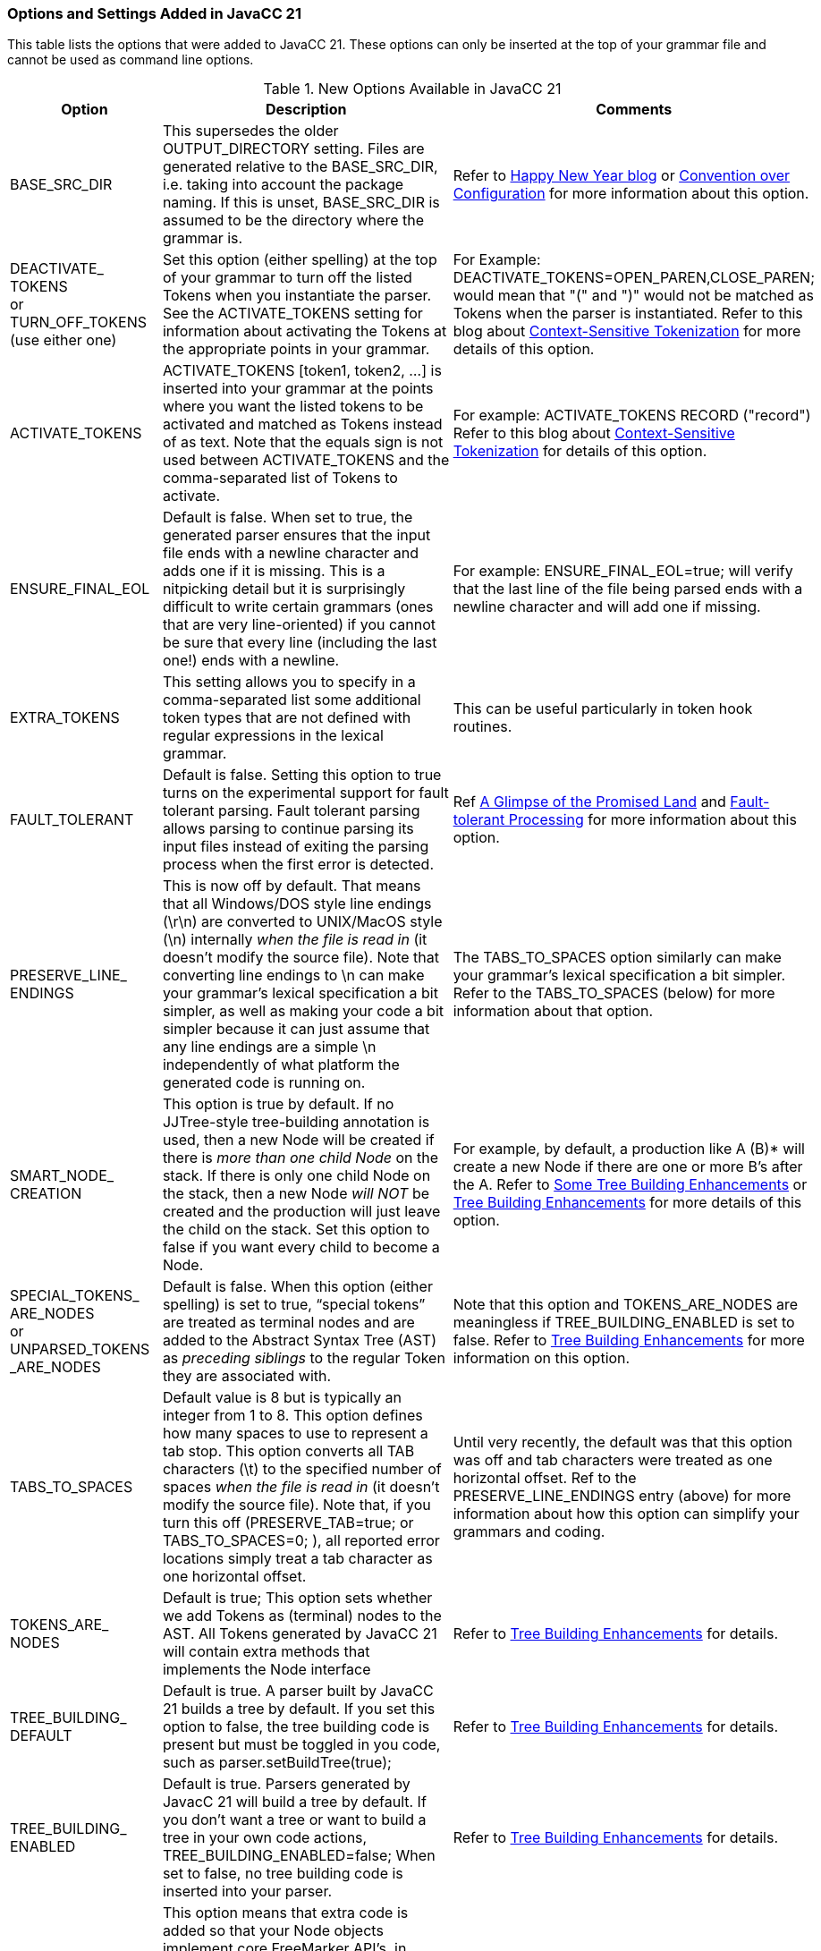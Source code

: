 === Options and Settings Added in JavaCC 21
This table lists the options that were added to JavaCC 21. These options can only be inserted at the top of your grammar file and cannot be used as command line options.

//These options come from https://doku.javacc.com/doku.php?id=new_settings_in_javacc_21.
//This version of this table includes cross-checking info that will be removed before publication.
.New Options Available in JavaCC 21
[cols="2,4,4"]
|===
|Option | Description | Comments

|BASE_SRC_DIR 
|This supersedes the older OUTPUT_DIRECTORY setting. Files are generated relative to the BASE_SRC_DIR, i.e. taking into account the package naming. If this is unset, BASE_SRC_DIR is assumed to be the directory where the grammar is.
|Refer to https://javacc.com/2021/01/02/happy-new-year-some-backward-incompatible-api-changes/[Happy New Year blog] or https://doku.javacc.com/doku.php?id=convention_over_configuration[Convention over Configuration] for more information about this option.
|DEACTIVATE_ +
TOKENS + 
or +
TURN_OFF_TOKENS + 
(use either one)
|Set this option (either spelling) at the top of your grammar to turn off the listed Tokens when you instantiate the parser. See the ACTIVATE_TOKENS setting for information about activating the Tokens at the appropriate points in your grammar.
|For Example: DEACTIVATE_TOKENS=OPEN_PAREN,CLOSE_PAREN; would mean that "(" and ")" would not be matched as Tokens when the parser is instantiated. Refer to this blog about https://javacc.com/2021/06/13/activating-de-activating-tokens/[Context-Sensitive Tokenization] for more details of this option.
|ACTIVATE_TOKENS
|ACTIVATE_TOKENS [token1, token2, ...] is inserted into your grammar at the points where you want the listed tokens to be activated and matched as Tokens instead of as text. Note that the equals sign is not used between ACTIVATE_TOKENS and the comma-separated list of Tokens to activate.
|For example: ACTIVATE_TOKENS RECORD ("record")  Refer to this blog about https://javacc.com/2021/06/13/activating-de-activating-tokens/[Context-Sensitive Tokenization] for details of this option.
|ENSURE_FINAL_EOL
|Default is false. When set to true, the generated parser ensures that the input file ends with a newline character and adds one if it is missing. This is a nitpicking detail but it is surprisingly difficult to write certain grammars (ones that are very line-oriented) if you cannot be sure that every line (including the last one!) ends with a newline.
|For example: ENSURE_FINAL_EOL=true;   will verify that the last line of the file being parsed ends with a newline character and will add one if missing.
|EXTRA_TOKENS
|This setting allows you to specify in a comma-separated list some additional token types that are not defined with regular expressions in the lexical grammar. 
|This can be useful particularly in token hook routines.
|FAULT_TOLERANT
|Default is false. Setting this option to true turns on the experimental support for fault tolerant parsing. Fault tolerant parsing allows parsing to continue parsing its input files instead of exiting the parsing process when the first error is detected.
|Ref https://javacc.com/2021/02/18/the-promised-land-fault-tolerant-parsing/[A Glimpse of the Promised Land] and https://javacc.com/2020/04/23/fault-tolerant-parsing-progress/[Fault-tolerant Processing] for more information about this option.
|PRESERVE_LINE_ +
ENDINGS
|This is now off by default. That means that all Windows/DOS style line endings (\r\n) are converted to UNIX/MacOS style (\n) internally _when the file is read in_ (it doesn't modify the source file). Note that converting line endings to \n can make your grammar's lexical specification a bit simpler, as well as making your code a bit simpler because it can just assume that any line endings are a simple \n independently of what platform the generated code is running on.
|The TABS_TO_SPACES option similarly can make your grammar's lexical specification a bit simpler. Refer to the TABS_TO_SPACES (below) for more information about that option.
|SMART_NODE_ +
CREATION
|This option is true by default. If no JJTree-style tree-building annotation is used, then a new Node will be created if there is _more than one child Node_ on the stack.  If there is only one child Node on the stack, then a new Node _will NOT_ be created and the production will just leave the child on the stack. Set this option to false if you want every child to become a Node.
|For example, by default, a production like A (B)* will create a new Node if there are one or more B's after the A. Refer to https://javacc.com/2021/01/12/just-like-home-made/[Some Tree Building Enhancements] or link:https://doku.javacc.com/doku.php?id=tree_building[Tree Building Enhancements] for more details of this option.
|SPECIAL_TOKENS_ +
ARE_NODES + 
or +
UNPARSED_TOKENS +
_ARE_NODES
|Default is false. When this option (either spelling) is set to true, “special tokens” are treated as terminal nodes and are added to the Abstract Syntax Tree (AST) as _preceding siblings_ to the regular Token they are associated with.
|Note that this option and TOKENS_ARE_NODES are meaningless if TREE_BUILDING_ENABLED is set to false. Refer to https://doku.javacc.com/doku.php?id=tree_building[Tree Building Enhancements] for more information on this option.
|TABS_TO_SPACES
|Default value is 8 but is typically an integer from 1 to 8. This option defines how many spaces to use to represent a tab stop. This option converts all TAB characters (\t) to the specified number of spaces _when the file is read in_ (it doesn't modify the source file). Note that, if you turn this off (PRESERVE_TAB=true; or TABS_TO_SPACES=0; ), all reported error locations simply treat a tab character as one horizontal offset.
|Until very recently, the default was that this option was off and tab characters were treated as one horizontal offset. Ref to the PRESERVE_LINE_ENDINGS entry (above) for more information about how this option can simplify your grammars and coding.
|TOKENS_ARE_ +
NODES
|Default is true; This option sets whether we add Tokens as (terminal) nodes to the AST. All Tokens generated by JavaCC 21 will contain extra methods that implements the Node interface 
|Refer to https://javacc.com/2021/01/12/just-like-home-made/[Tree Building Enhancements] for details.
|TREE_BUILDING_ +
DEFAULT
|Default is true. A parser built by JavaCC 21 builds a tree by default. If you set this option to false, the tree building code is present but must be toggled in you code, such as parser.setBuildTree(true);
|Refer to https://javacc.com/2021/01/12/just-like-home-made/[Tree Building Enhancements] for details.
|TREE_BUILDING_ +
ENABLED
|Default is true. Parsers generated by JavacC 21 will build a tree by default. If you don't want a tree or want to build a tree in your own code actions, TREE_BUILDING_ENABLED=false; When set to false, no tree building code is inserted into your parser.
|Refer to https://javacc.com/2021/01/12/just-like-home-made/[Tree Building Enhancements] for details.
|FREEMARKER_ +
NODES
|This option means that extra code is added so that your Node objects implement core FreeMarker API's, in particular freemarker.template.TemplateScalarModel and freemarker.template.TemplateNodeModel. This means that if you expose the tree you build to a FreeMarker template, you can walk the tree using a very natural syntax. 
|Note that using the FREEMARKER_NODES option creates a runtime dependency on freemarker.jar. Ref Doc xxx for details
|USE_PREPROCESSOR
|JavaCC 21 now has a preprocessor that is basically identical to the preprocessor in Microsoft's C# programming language. It only implements the #define/#undef and #if/#elif/#else/#endif constructs that are used to conditionally turn on and off ranges of lines in the grammar file.
|Refer to (https://javacc.com/2021/02/01/javacc-21-has-a-preprocessor/)[JavaCC blog on the Preprocessor] for details
|MINIMAL_TOKEN
|Default is not set (false) which adds two fields to Tokens that are used in token chaining. If token chaining is _not_ required, define this option to skip adding these two additional fields. 
|Refer to https://javacc.com/2021/12/06/token-chaining-javaccs-dark-underbelly/[JavaCC blog on Token Chaining] for more information.
|PARSER_PACKAGE
|By default, all classes are generated with no package (default package). When this option is defined, all generated classes will have the specified package inserted at the top of the files. This option improves the organization of source code in large non-trivial projects.
|For example, PARSER_PACKAGE="org.foo.parser"; will include the "package org.foo.parser;" at the top of the generated files. Additionally, the generated files will go into the appropriate subdirectory tree based on the package name specified, creating the subdirectories as required. See https://doku.javacc.com/doku.php?id=convention_over_configuration[Convention over Configuration] for more information.
|BASE_NAME
|This option allows you to set the name of the parser, lexer, constants and NfaData files all at once instead of setting them individually using the three following options. If the BASE_NAME is set to an empty string then no prefix will be added to the parser, lexer, constants, and NfaData file names.
|For example, BASE_NAME="Foo"; will generate the names FooParser, FooLexer, FooConstants, and FooNfaData.
|PARSER_CLASS
|When defined, this option allows you to replace the default name for the parser with one of your choosing. By convention, JavaCC uses the name of the grammar file to generate the parser name (Foo.javacc generates FooParser.java).
|For example, PARSER_CLASS="FooZooParser"; will name the generated parser FooZooParser.java. See https://doku.javacc.com/doku.php?id=convention_over_configuration[Convention over Configuration] for more information.
|LEXER_CLASS
|When defined, this option allows you to replace the default name for the lexer with one of your choosing. By convention, JavaCC uses the name of the grammar file to generate the lexer name (Foo.javacc generates FooLexer.java). If you use this option to set the lexer name, it will also change the NfaData filename to use the same name prefix.
|For example, LEXER_CLASS="FooBooLexer"; will name the generated lexer FooBooLexer.java.It will also name the generated NFA data file to FooBooNfaData.java. See https://doku.javacc.com/doku.php?id=convention_over_configuration[Convention over Configuration] for more information.
|CONSTANTS_CLASS
|When defined, this option allows you to replace the default name for the constants class with one of your choosing. By convention, JavaCC uses the name of the grammar file to generate the constants name (Foo.javacc generates FooConstants.java).
|For example, CONSTANTS_CLASS="FooMooConstants"; will name the generated constants class FooMooConstants.java. See https://doku.javacc.com/doku.php?id=convention_over_configuration[Convention over Configuration] for more information.
|BASE_NODE_CLASS
|When defined, this option allows you to change the default name for the base concrete class from BaseNode to one of your choosing. By convention, JavaCC uses BaseNode as the base class that implements the Node interface and is extended by the production classes generated by JavaCC.
|For example, BASE_NODE_CLASS="SimpletonNode"; will cause SimpletonNode to appear everywhere in the generated code where BaseNode would have normally appeared. See https://doku.javacc.com/doku.php?id=convention_over_configuration[Convention over Configuration] for more information.
|DEFAULT_LEXICAL_ +
STATE
|In Legacy JavaCC, any lexical definitions that didn't specify a lexical state belonged to the DEFAULT lexical state. JavaCC 21 added the INCLUDE statement that allows grammars to be composed of other grammars by including those other grammars. This capability also introduces the probability of conflicting or duplicated token production names. This option allows each grammar to specify its own default lexical state and thereby prevent accidental duplication of token productions.
|Refer to https://doku.javacc.com/doku.php?id=include[DEFAULT_LEXICAL_STATE setting section] for more information.
|===
